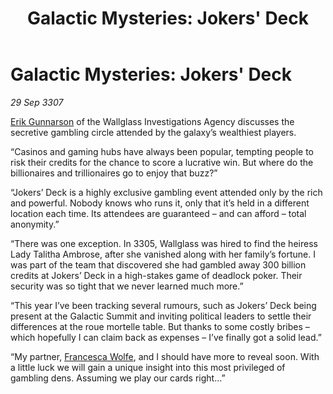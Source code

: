 :PROPERTIES:
:ID:       8ae515e0-2521-453c-bfaf-9314df3eef06
:END:
#+title: Galactic Mysteries: Jokers' Deck
#+filetags: :3307:galnet:

* Galactic Mysteries: Jokers' Deck

/29 Sep 3307/

[[id:0367ce6a-a18b-4bca-a6d1-da93c2dd200f][Erik Gunnarson]] of the Wallglass Investigations Agency discusses the secretive gambling circle attended by the galaxy’s wealthiest players. 

“Casinos and gaming hubs have always been popular, tempting people to risk their credits for the chance to score a lucrative win. But where do the billionaires and trillionaires go to enjoy that buzz?” 

“Jokers’ Deck is a highly exclusive gambling event attended only by the rich and powerful. Nobody knows who runs it, only that it’s held in a different location each time. Its attendees are guaranteed – and can afford – total anonymity.” 

“There was one exception. In 3305, Wallglass was hired to find the heiress Lady Talitha Ambrose, after she vanished along with her family’s fortune. I was part of the team that discovered she had gambled away 300 billion credits at Jokers’ Deck in a high-stakes game of deadlock poker. Their security was so tight that we never learned much more.” 

“This year I’ve been tracking several rumours, such as Jokers’ Deck being present at the Galactic Summit and inviting political leaders to settle their differences at the roue mortelle table. But thanks to some costly bribes – which hopefully I can claim back as expenses – I’ve finally got a solid lead.” 

“My partner, [[id:43e76135-cf13-47bf-9a0c-4d46dbdfa19a][Francesca Wolfe]], and I should have more to reveal soon. With a little luck we will gain a unique insight into this most privileged of gambling dens. Assuming we play our cards right...”
